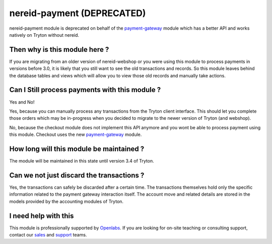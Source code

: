 nereid-payment (DEPRECATED)
===========================

nereid-payment module is deprecated on behalf of the
`payment-gateway <https://github.com/openlabs/payment-gateway>`_ module
which has a better API and works natively on Tryton without nereid.

.. image:: https://travis-ci.org/openlabs/nereid-payment.png?branch=develop
  :target: https://travis-ci.org/openlabs/nereid-payment

.. image:: https://coveralls.io/repos/openlabs/nereid-payment/badge.png
  :target: https://coveralls.io/r/openlabs/nereid-payment

Then why is this module here ?
------------------------------

If you are migrating from an older version of nereid-webshop or you were
using this module to process payments in versions before 3.0, it is
likely that you still want to see the old transactions and records. So
this module leaves behind the database tables and views which will allow
you to view those old records and manually take actions.

Can I Still process payments with this module ?
-----------------------------------------------

Yes and No!

Yes, because you can manually process any transactions from the Tryton
client interface. This should let you complete those orders which may be
in-progress when you decided to migrate to the newer version of Tryton
(and webshop).

No, because the checkout module does not implement this API anymore and
you wont be able to process payment using this module. Checkout uses the
new `payment-gateway <https://github.com/openlabs/payment-gateway>`_
module.

How long will this module be maintained ?
-----------------------------------------

The module will be maintained in this state until version 3.4 of Tryton.

Can we not just discard the transactions ?
------------------------------------------

Yes, the transactions can safely be discarded after a certain time. The
transactions themselves hold only the specific information related to the
payment gateway interaction itself. The account move and related details
are stored in the models provided by the accounting modules of Tryton.

I need help with this
---------------------

This module is professionally supported by `Openlabs <http://www.openlabs.co.in>`_.
If you are looking for on-site teaching or consulting support, contact our
`sales <mailto:sales@openlabs.co.in>`_ and `support
<mailto:support@openlabs.co.in>`_ teams.

